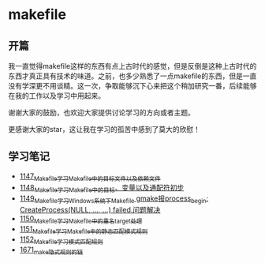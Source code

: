 * makefile
** 开篇
我一直觉得makefile这样的东西有点上古时代的感觉，但是反倒是这种上古时代的东西才真正具有技术的味道。之前，也多少熟悉了一点makefile的东西，但是一直没有学深更不用谈精。这一次，争取能够沉下心来把这个稍加研究一番，后续能够在我的工作以及学习中用起来。


谢谢大家的鼓励，也欢迎大家提供讨论学习的方向或者主题。


更感谢大家的star，这让我在学习的孤苦中感到了莫大的欣慰！
** 学习笔记
- [[https://greyzhang.blog.csdn.net/article/details/122934268][1147_Makefile学习_Makefile中的目标文件以及依赖文件]]
- [[https://greyzhang.blog.csdn.net/article/details/122953791][1148_Makefile学习_Makefile中的目标、变量以及通配符初步]]
- [[https://greyzhang.blog.csdn.net/article/details/122954061][1149_Makefile学习_Windows系统下Makefile gmake报process_begin: CreateProcess(NULL, ..., ...) failed.问题解决]]
- [[https://greyzhang.blog.csdn.net/article/details/122954452][1150_Makefile学习_Makefile中的重名target处理]]
- [[https://greyzhang.blog.csdn.net/article/details/122954554][1151_Makefile学习_Makefile中的静态匹配模式规则]]
- [[https://greyzhang.blog.csdn.net/article/details/122954571][1152_Makefile学习_模式匹配规则]]
- [[https://blog.csdn.net/grey_csdn/article/details/130021370][1671_make隐式规则的链]]
